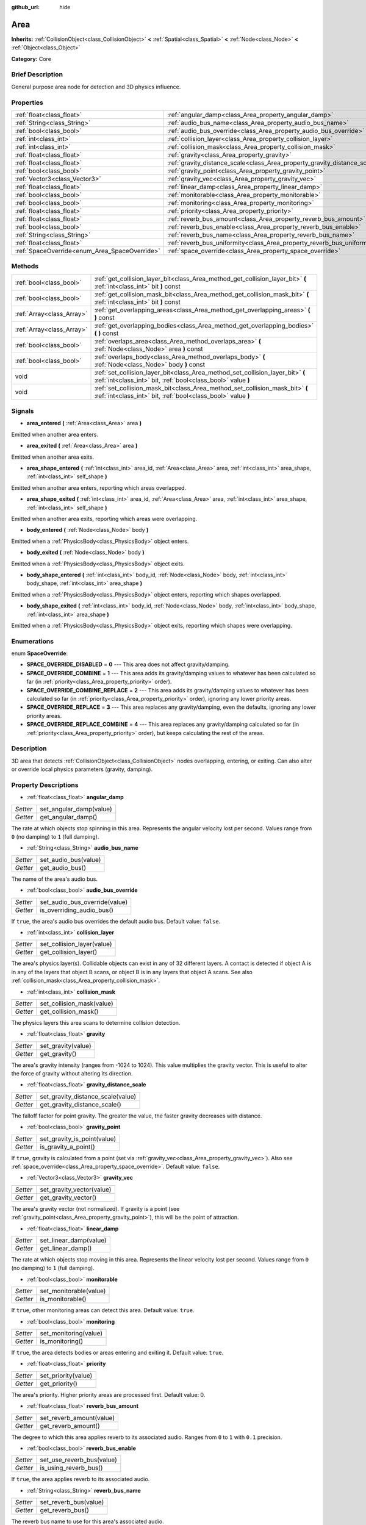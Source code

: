 :github_url: hide

.. Generated automatically by doc/tools/makerst.py in Godot's source tree.
.. DO NOT EDIT THIS FILE, but the Area.xml source instead.
.. The source is found in doc/classes or modules/<name>/doc_classes.

.. _class_Area:

Area
====

**Inherits:** :ref:`CollisionObject<class_CollisionObject>` **<** :ref:`Spatial<class_Spatial>` **<** :ref:`Node<class_Node>` **<** :ref:`Object<class_Object>`

**Category:** Core

Brief Description
-----------------

General purpose area node for detection and 3D physics influence.

Properties
----------

+-----------------------------------------------+---------------------------------------------------------------------------+
| :ref:`float<class_float>`                     | :ref:`angular_damp<class_Area_property_angular_damp>`                     |
+-----------------------------------------------+---------------------------------------------------------------------------+
| :ref:`String<class_String>`                   | :ref:`audio_bus_name<class_Area_property_audio_bus_name>`                 |
+-----------------------------------------------+---------------------------------------------------------------------------+
| :ref:`bool<class_bool>`                       | :ref:`audio_bus_override<class_Area_property_audio_bus_override>`         |
+-----------------------------------------------+---------------------------------------------------------------------------+
| :ref:`int<class_int>`                         | :ref:`collision_layer<class_Area_property_collision_layer>`               |
+-----------------------------------------------+---------------------------------------------------------------------------+
| :ref:`int<class_int>`                         | :ref:`collision_mask<class_Area_property_collision_mask>`                 |
+-----------------------------------------------+---------------------------------------------------------------------------+
| :ref:`float<class_float>`                     | :ref:`gravity<class_Area_property_gravity>`                               |
+-----------------------------------------------+---------------------------------------------------------------------------+
| :ref:`float<class_float>`                     | :ref:`gravity_distance_scale<class_Area_property_gravity_distance_scale>` |
+-----------------------------------------------+---------------------------------------------------------------------------+
| :ref:`bool<class_bool>`                       | :ref:`gravity_point<class_Area_property_gravity_point>`                   |
+-----------------------------------------------+---------------------------------------------------------------------------+
| :ref:`Vector3<class_Vector3>`                 | :ref:`gravity_vec<class_Area_property_gravity_vec>`                       |
+-----------------------------------------------+---------------------------------------------------------------------------+
| :ref:`float<class_float>`                     | :ref:`linear_damp<class_Area_property_linear_damp>`                       |
+-----------------------------------------------+---------------------------------------------------------------------------+
| :ref:`bool<class_bool>`                       | :ref:`monitorable<class_Area_property_monitorable>`                       |
+-----------------------------------------------+---------------------------------------------------------------------------+
| :ref:`bool<class_bool>`                       | :ref:`monitoring<class_Area_property_monitoring>`                         |
+-----------------------------------------------+---------------------------------------------------------------------------+
| :ref:`float<class_float>`                     | :ref:`priority<class_Area_property_priority>`                             |
+-----------------------------------------------+---------------------------------------------------------------------------+
| :ref:`float<class_float>`                     | :ref:`reverb_bus_amount<class_Area_property_reverb_bus_amount>`           |
+-----------------------------------------------+---------------------------------------------------------------------------+
| :ref:`bool<class_bool>`                       | :ref:`reverb_bus_enable<class_Area_property_reverb_bus_enable>`           |
+-----------------------------------------------+---------------------------------------------------------------------------+
| :ref:`String<class_String>`                   | :ref:`reverb_bus_name<class_Area_property_reverb_bus_name>`               |
+-----------------------------------------------+---------------------------------------------------------------------------+
| :ref:`float<class_float>`                     | :ref:`reverb_bus_uniformity<class_Area_property_reverb_bus_uniformity>`   |
+-----------------------------------------------+---------------------------------------------------------------------------+
| :ref:`SpaceOverride<enum_Area_SpaceOverride>` | :ref:`space_override<class_Area_property_space_override>`                 |
+-----------------------------------------------+---------------------------------------------------------------------------+

Methods
-------

+---------------------------+------------------------------------------------------------------------------------------------------------------------------------------------+
| :ref:`bool<class_bool>`   | :ref:`get_collision_layer_bit<class_Area_method_get_collision_layer_bit>` **(** :ref:`int<class_int>` bit **)** const                          |
+---------------------------+------------------------------------------------------------------------------------------------------------------------------------------------+
| :ref:`bool<class_bool>`   | :ref:`get_collision_mask_bit<class_Area_method_get_collision_mask_bit>` **(** :ref:`int<class_int>` bit **)** const                            |
+---------------------------+------------------------------------------------------------------------------------------------------------------------------------------------+
| :ref:`Array<class_Array>` | :ref:`get_overlapping_areas<class_Area_method_get_overlapping_areas>` **(** **)** const                                                        |
+---------------------------+------------------------------------------------------------------------------------------------------------------------------------------------+
| :ref:`Array<class_Array>` | :ref:`get_overlapping_bodies<class_Area_method_get_overlapping_bodies>` **(** **)** const                                                      |
+---------------------------+------------------------------------------------------------------------------------------------------------------------------------------------+
| :ref:`bool<class_bool>`   | :ref:`overlaps_area<class_Area_method_overlaps_area>` **(** :ref:`Node<class_Node>` area **)** const                                           |
+---------------------------+------------------------------------------------------------------------------------------------------------------------------------------------+
| :ref:`bool<class_bool>`   | :ref:`overlaps_body<class_Area_method_overlaps_body>` **(** :ref:`Node<class_Node>` body **)** const                                           |
+---------------------------+------------------------------------------------------------------------------------------------------------------------------------------------+
| void                      | :ref:`set_collision_layer_bit<class_Area_method_set_collision_layer_bit>` **(** :ref:`int<class_int>` bit, :ref:`bool<class_bool>` value **)** |
+---------------------------+------------------------------------------------------------------------------------------------------------------------------------------------+
| void                      | :ref:`set_collision_mask_bit<class_Area_method_set_collision_mask_bit>` **(** :ref:`int<class_int>` bit, :ref:`bool<class_bool>` value **)**   |
+---------------------------+------------------------------------------------------------------------------------------------------------------------------------------------+

Signals
-------

.. _class_Area_signal_area_entered:

- **area_entered** **(** :ref:`Area<class_Area>` area **)**

Emitted when another area enters.

.. _class_Area_signal_area_exited:

- **area_exited** **(** :ref:`Area<class_Area>` area **)**

Emitted when another area exits.

.. _class_Area_signal_area_shape_entered:

- **area_shape_entered** **(** :ref:`int<class_int>` area_id, :ref:`Area<class_Area>` area, :ref:`int<class_int>` area_shape, :ref:`int<class_int>` self_shape **)**

Emitted when another area enters, reporting which areas overlapped.

.. _class_Area_signal_area_shape_exited:

- **area_shape_exited** **(** :ref:`int<class_int>` area_id, :ref:`Area<class_Area>` area, :ref:`int<class_int>` area_shape, :ref:`int<class_int>` self_shape **)**

Emitted when another area exits, reporting which areas were overlapping.

.. _class_Area_signal_body_entered:

- **body_entered** **(** :ref:`Node<class_Node>` body **)**

Emitted when a :ref:`PhysicsBody<class_PhysicsBody>` object enters.

.. _class_Area_signal_body_exited:

- **body_exited** **(** :ref:`Node<class_Node>` body **)**

Emitted when a :ref:`PhysicsBody<class_PhysicsBody>` object exits.

.. _class_Area_signal_body_shape_entered:

- **body_shape_entered** **(** :ref:`int<class_int>` body_id, :ref:`Node<class_Node>` body, :ref:`int<class_int>` body_shape, :ref:`int<class_int>` area_shape **)**

Emitted when a :ref:`PhysicsBody<class_PhysicsBody>` object enters, reporting which shapes overlapped.

.. _class_Area_signal_body_shape_exited:

- **body_shape_exited** **(** :ref:`int<class_int>` body_id, :ref:`Node<class_Node>` body, :ref:`int<class_int>` body_shape, :ref:`int<class_int>` area_shape **)**

Emitted when a :ref:`PhysicsBody<class_PhysicsBody>` object exits, reporting which shapes were overlapping.

Enumerations
------------

.. _enum_Area_SpaceOverride:

.. _class_Area_constant_SPACE_OVERRIDE_DISABLED:

.. _class_Area_constant_SPACE_OVERRIDE_COMBINE:

.. _class_Area_constant_SPACE_OVERRIDE_COMBINE_REPLACE:

.. _class_Area_constant_SPACE_OVERRIDE_REPLACE:

.. _class_Area_constant_SPACE_OVERRIDE_REPLACE_COMBINE:

enum **SpaceOverride**:

- **SPACE_OVERRIDE_DISABLED** = **0** --- This area does not affect gravity/damping.

- **SPACE_OVERRIDE_COMBINE** = **1** --- This area adds its gravity/damping values to whatever has been calculated so far (in :ref:`priority<class_Area_property_priority>` order).

- **SPACE_OVERRIDE_COMBINE_REPLACE** = **2** --- This area adds its gravity/damping values to whatever has been calculated so far (in :ref:`priority<class_Area_property_priority>` order), ignoring any lower priority areas.

- **SPACE_OVERRIDE_REPLACE** = **3** --- This area replaces any gravity/damping, even the defaults, ignoring any lower priority areas.

- **SPACE_OVERRIDE_REPLACE_COMBINE** = **4** --- This area replaces any gravity/damping calculated so far (in :ref:`priority<class_Area_property_priority>` order), but keeps calculating the rest of the areas.

Description
-----------

3D area that detects :ref:`CollisionObject<class_CollisionObject>` nodes overlapping, entering, or exiting. Can also alter or override local physics parameters (gravity, damping).

Property Descriptions
---------------------

.. _class_Area_property_angular_damp:

- :ref:`float<class_float>` **angular_damp**

+----------+-------------------------+
| *Setter* | set_angular_damp(value) |
+----------+-------------------------+
| *Getter* | get_angular_damp()      |
+----------+-------------------------+

The rate at which objects stop spinning in this area. Represents the angular velocity lost per second. Values range from ``0`` (no damping) to ``1`` (full damping).

.. _class_Area_property_audio_bus_name:

- :ref:`String<class_String>` **audio_bus_name**

+----------+----------------------+
| *Setter* | set_audio_bus(value) |
+----------+----------------------+
| *Getter* | get_audio_bus()      |
+----------+----------------------+

The name of the area's audio bus.

.. _class_Area_property_audio_bus_override:

- :ref:`bool<class_bool>` **audio_bus_override**

+----------+-------------------------------+
| *Setter* | set_audio_bus_override(value) |
+----------+-------------------------------+
| *Getter* | is_overriding_audio_bus()     |
+----------+-------------------------------+

If ``true``, the area's audio bus overrides the default audio bus. Default value: ``false``.

.. _class_Area_property_collision_layer:

- :ref:`int<class_int>` **collision_layer**

+----------+----------------------------+
| *Setter* | set_collision_layer(value) |
+----------+----------------------------+
| *Getter* | get_collision_layer()      |
+----------+----------------------------+

The area's physics layer(s). Collidable objects can exist in any of 32 different layers. A contact is detected if object A is in any of the layers that object B scans, or object B is in any layers that object A scans. See also :ref:`collision_mask<class_Area_property_collision_mask>`.

.. _class_Area_property_collision_mask:

- :ref:`int<class_int>` **collision_mask**

+----------+---------------------------+
| *Setter* | set_collision_mask(value) |
+----------+---------------------------+
| *Getter* | get_collision_mask()      |
+----------+---------------------------+

The physics layers this area scans to determine collision detection.

.. _class_Area_property_gravity:

- :ref:`float<class_float>` **gravity**

+----------+--------------------+
| *Setter* | set_gravity(value) |
+----------+--------------------+
| *Getter* | get_gravity()      |
+----------+--------------------+

The area's gravity intensity (ranges from -1024 to 1024). This value multiplies the gravity vector. This is useful to alter the force of gravity without altering its direction.

.. _class_Area_property_gravity_distance_scale:

- :ref:`float<class_float>` **gravity_distance_scale**

+----------+-----------------------------------+
| *Setter* | set_gravity_distance_scale(value) |
+----------+-----------------------------------+
| *Getter* | get_gravity_distance_scale()      |
+----------+-----------------------------------+

The falloff factor for point gravity. The greater the value, the faster gravity decreases with distance.

.. _class_Area_property_gravity_point:

- :ref:`bool<class_bool>` **gravity_point**

+----------+-----------------------------+
| *Setter* | set_gravity_is_point(value) |
+----------+-----------------------------+
| *Getter* | is_gravity_a_point()        |
+----------+-----------------------------+

If ``true``, gravity is calculated from a point (set via :ref:`gravity_vec<class_Area_property_gravity_vec>`). Also see :ref:`space_override<class_Area_property_space_override>`. Default value: ``false``.

.. _class_Area_property_gravity_vec:

- :ref:`Vector3<class_Vector3>` **gravity_vec**

+----------+---------------------------+
| *Setter* | set_gravity_vector(value) |
+----------+---------------------------+
| *Getter* | get_gravity_vector()      |
+----------+---------------------------+

The area's gravity vector (not normalized). If gravity is a point (see :ref:`gravity_point<class_Area_property_gravity_point>`), this will be the point of attraction.

.. _class_Area_property_linear_damp:

- :ref:`float<class_float>` **linear_damp**

+----------+------------------------+
| *Setter* | set_linear_damp(value) |
+----------+------------------------+
| *Getter* | get_linear_damp()      |
+----------+------------------------+

The rate at which objects stop moving in this area. Represents the linear velocity lost per second. Values range from ``0`` (no damping) to ``1`` (full damping).

.. _class_Area_property_monitorable:

- :ref:`bool<class_bool>` **monitorable**

+----------+------------------------+
| *Setter* | set_monitorable(value) |
+----------+------------------------+
| *Getter* | is_monitorable()       |
+----------+------------------------+

If ``true``, other monitoring areas can detect this area. Default value: ``true``.

.. _class_Area_property_monitoring:

- :ref:`bool<class_bool>` **monitoring**

+----------+-----------------------+
| *Setter* | set_monitoring(value) |
+----------+-----------------------+
| *Getter* | is_monitoring()       |
+----------+-----------------------+

If ``true``, the area detects bodies or areas entering and exiting it. Default value: ``true``.

.. _class_Area_property_priority:

- :ref:`float<class_float>` **priority**

+----------+---------------------+
| *Setter* | set_priority(value) |
+----------+---------------------+
| *Getter* | get_priority()      |
+----------+---------------------+

The area's priority. Higher priority areas are processed first. Default value: 0.

.. _class_Area_property_reverb_bus_amount:

- :ref:`float<class_float>` **reverb_bus_amount**

+----------+--------------------------+
| *Setter* | set_reverb_amount(value) |
+----------+--------------------------+
| *Getter* | get_reverb_amount()      |
+----------+--------------------------+

The degree to which this area applies reverb to its associated audio. Ranges from ``0`` to ``1`` with ``0.1`` precision.

.. _class_Area_property_reverb_bus_enable:

- :ref:`bool<class_bool>` **reverb_bus_enable**

+----------+---------------------------+
| *Setter* | set_use_reverb_bus(value) |
+----------+---------------------------+
| *Getter* | is_using_reverb_bus()     |
+----------+---------------------------+

If ``true``, the area applies reverb to its associated audio.

.. _class_Area_property_reverb_bus_name:

- :ref:`String<class_String>` **reverb_bus_name**

+----------+-----------------------+
| *Setter* | set_reverb_bus(value) |
+----------+-----------------------+
| *Getter* | get_reverb_bus()      |
+----------+-----------------------+

The reverb bus name to use for this area's associated audio.

.. _class_Area_property_reverb_bus_uniformity:

- :ref:`float<class_float>` **reverb_bus_uniformity**

+----------+------------------------------+
| *Setter* | set_reverb_uniformity(value) |
+----------+------------------------------+
| *Getter* | get_reverb_uniformity()      |
+----------+------------------------------+

The degree to which this area's reverb is a uniform effect. Ranges from ``0`` to ``1`` with ``0.1`` precision.

.. _class_Area_property_space_override:

- :ref:`SpaceOverride<enum_Area_SpaceOverride>` **space_override**

+----------+--------------------------------+
| *Setter* | set_space_override_mode(value) |
+----------+--------------------------------+
| *Getter* | get_space_override_mode()      |
+----------+--------------------------------+

Override mode for gravity and damping calculations within this area. See :ref:`SpaceOverride<enum_Area_SpaceOverride>` for possible values.

Method Descriptions
-------------------

.. _class_Area_method_get_collision_layer_bit:

- :ref:`bool<class_bool>` **get_collision_layer_bit** **(** :ref:`int<class_int>` bit **)** const

Returns an individual bit on the layer mask.

.. _class_Area_method_get_collision_mask_bit:

- :ref:`bool<class_bool>` **get_collision_mask_bit** **(** :ref:`int<class_int>` bit **)** const

Returns an individual bit on the collision mask.

.. _class_Area_method_get_overlapping_areas:

- :ref:`Array<class_Array>` **get_overlapping_areas** **(** **)** const

Returns a list of intersecting ``Area``\ s. For performance reasons (collisions are all processed at the same time) this list is modified once during the physics step, not immediately after objects are moved. Consider using signals instead.

.. _class_Area_method_get_overlapping_bodies:

- :ref:`Array<class_Array>` **get_overlapping_bodies** **(** **)** const

Returns a list of intersecting :ref:`PhysicsBody<class_PhysicsBody>`\ s. For performance reasons (collisions are all processed at the same time) this list is modified once during the physics step, not immediately after objects are moved. Consider using signals instead.

.. _class_Area_method_overlaps_area:

- :ref:`bool<class_bool>` **overlaps_area** **(** :ref:`Node<class_Node>` area **)** const

If ``true``, the given area overlaps the Area. Note that the result of this test is not immediate after moving objects. For performance, list of overlaps is updated once per frame and before the physics step. Consider using signals instead.

.. _class_Area_method_overlaps_body:

- :ref:`bool<class_bool>` **overlaps_body** **(** :ref:`Node<class_Node>` body **)** const

If ``true``, the given body overlaps the Area. Note that the result of this test is not immediate after moving objects. For performance, list of overlaps is updated once per frame and before the physics step. Consider using signals instead.

.. _class_Area_method_set_collision_layer_bit:

- void **set_collision_layer_bit** **(** :ref:`int<class_int>` bit, :ref:`bool<class_bool>` value **)**

Set/clear individual bits on the layer mask. This simplifies editing this ``Area``'s layers.

.. _class_Area_method_set_collision_mask_bit:

- void **set_collision_mask_bit** **(** :ref:`int<class_int>` bit, :ref:`bool<class_bool>` value **)**

Set/clear individual bits on the collision mask. This simplifies editing which ``Area`` layers this ``Area`` scans.

